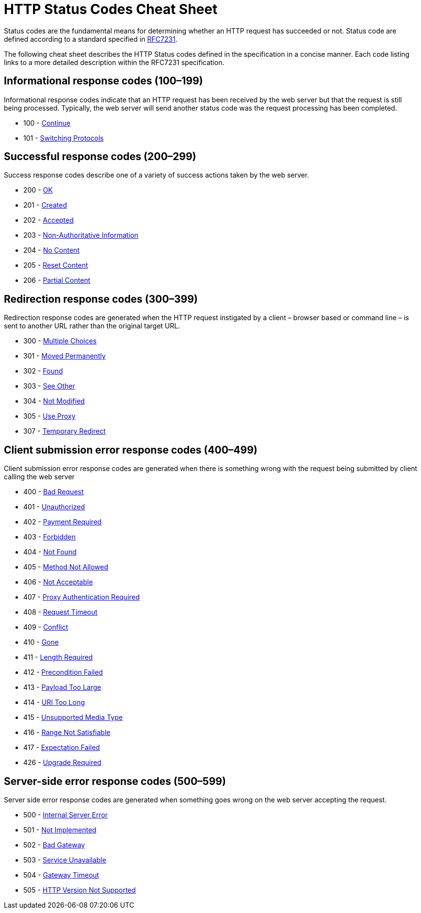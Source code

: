 = HTTP Status Codes Cheat Sheet
:experimental: true
:product-name:
:version: 1.0.0

Status codes are the fundamental means for determining whether an HTTP request has succeeded or not. Status code are defined according to a standard specified in https://datatracker.ietf.org/doc/html/rfc7231#section-6[RFC7231].

The following cheat sheet describes the HTTP Status codes defined in the specification in a concise manner. Each code listing links to a more detailed description within the RFC7231 specification.

## Informational response codes (100–199)

Informational response codes indicate that an HTTP request has been received by the web server but that the request is still being processed. Typically, the web server will send another status code was the request processing has been completed.

* 100 - https://datatracker.ietf.org/doc/html/rfc7231#section-6.2.1[Continue]
* 101 - https://datatracker.ietf.org/doc/html/rfc7231#section-6.2.2[Switching Protocols] 

## Successful response codes (200–299)

Success response codes describe one of a variety of success actions taken by the web server.

* 200 - https://datatracker.ietf.org/doc/html/rfc7231#section-6.3.1[OK]
* 201 - https://datatracker.ietf.org/doc/html/rfc7231#section-6.3.2[Created]
* 202 - https://datatracker.ietf.org/doc/html/rfc7231#section-6.3.3[Accepted]  
* 203 - https://datatracker.ietf.org/doc/html/rfc7231#section-6.3.4[Non-Authoritative Information]
* 204 - https://datatracker.ietf.org/doc/html/rfc7231#section-6.3.5[No Content] 
* 205 - https://datatracker.ietf.org/doc/html/rfc7231#section-6.3.6[Reset Content]
* 206 - https://datatracker.ietf.org/doc/html/rfc7233#section-4.1[Partial Content]


## Redirection response codes (300–399)

Redirection response codes are generated when the HTTP request instigated by a client – browser based or command line – is sent to another URL rather than the original target URL.

* 300 - https://datatracker.ietf.org/doc/html/rfc7231#section-6.4.1[Multiple Choices]
* 301 - https://datatracker.ietf.org/doc/html/rfc7231#section-6.4.2[Moved Permanently]
* 302 - https://datatracker.ietf.org/doc/html/rfc7231#section-6.4.3[Found]
* 303 - https://datatracker.ietf.org/doc/html/rfc7231#section-6.4.4[See Other]
* 304 - https://datatracker.ietf.org/doc/html/rfc7232#section-4.1[Not Modified]
* 305 - https://datatracker.ietf.org/doc/html/rfc7231#section-6.4.5[Use Proxy]
* 307 - https://datatracker.ietf.org/doc/html/rfc7231#section-6.4.7[Temporary Redirect]

## Client submission error response codes  (400–499)

Client submission error response codes are generated when there is something wrong with the request being submitted by client calling the web server

* 400 - https://datatracker.ietf.org/doc/html/rfc7231#section-6.5.1[Bad Request]
* 401 - https://datatracker.ietf.org/doc/html/rfc7235#section-3.1[Unauthorized] 
* 402 - https://datatracker.ietf.org/doc/html/rfc7231#section-6.5.2[Payment Required]
* 403 - https://datatracker.ietf.org/doc/html/rfc7231#section-6.5.3[Forbidden]
* 404 - https://datatracker.ietf.org/doc/html/rfc7231#section-6.5.4[Not Found]  
* 405 - https://datatracker.ietf.org/doc/html/rfc7231#section-6.5.5[Method Not Allowed]
* 406 - https://datatracker.ietf.org/doc/html/rfc7231#section-6.5.6[Not Acceptable]
* 407 - https://datatracker.ietf.org/doc/html/rfc7235#section-3.2[Proxy Authentication Required]
* 408 - https://datatracker.ietf.org/doc/html/rfc7231#section-6.5.7[Request Timeout] 
* 409 - https://datatracker.ietf.org/doc/html/rfc7231#section-6.5.8[Conflict]
* 410 - https://datatracker.ietf.org/doc/html/rfc7231#section-6.5.9[Gone] 
* 411 - https://datatracker.ietf.org/doc/html/rfc7231#section-6.5.10[Length Required]
* 412 - https://datatracker.ietf.org/doc/html/rfc7232#section-4.2[Precondition Failed]
* 413 - https://datatracker.ietf.org/doc/html/rfc7231#section-6.5.11[Payload Too Large]
* 414 - https://datatracker.ietf.org/doc/html/rfc7231#section-6.5.12[URI Too Long]
* 415 - https://datatracker.ietf.org/doc/html/rfc7231#section-6.5.13[Unsupported Media Type]
* 416 - https://datatracker.ietf.org/doc/html/rfc7233#section-4.4[Range Not Satisfiable]
* 417 - https://datatracker.ietf.org/doc/html/rfc7231#section-6.5.14[Expectation Failed]
* 426 - https://datatracker.ietf.org/doc/html/rfc7231#section-6.5.15[Upgrade Required]  

## Server-side error response codes  (500–599)
Server side error response codes are generated when something goes wrong on the web server accepting the request.

* 500 - https://datatracker.ietf.org/doc/html/rfc7231#section-6.6.1[Internal Server Error]
* 501 - https://datatracker.ietf.org/doc/html/rfc7231#section-6.6.2[Not Implemented]
* 502 - https://datatracker.ietf.org/doc/html/rfc7231#section-6.6.3[Bad Gateway]
* 503 - https://datatracker.ietf.org/doc/html/rfc7231#section-6.6.4[Service Unavailable]
* 504 - https://datatracker.ietf.org/doc/html/rfc7231#section-6.6.5[Gateway Timeout]
* 505 - https://datatracker.ietf.org/doc/html/rfc7231#section-6.6.6[HTTP Version Not Supported]
